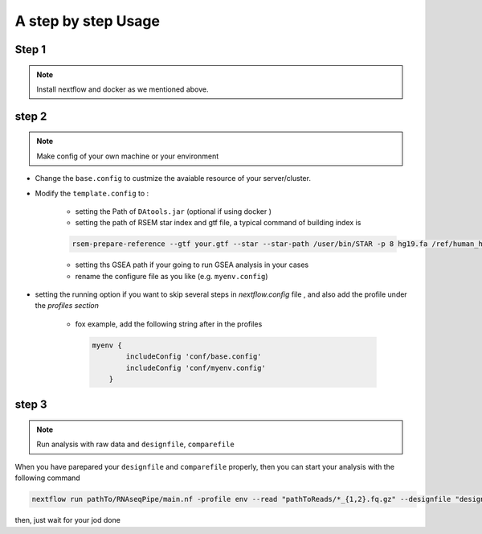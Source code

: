 
A step by step Usage 
====

Step 1 
----
.. note:: Install nextflow and docker as we mentioned above. 

step 2  
----
.. note:: Make config of your own machine or your environment 
 

* Change the ``base.config`` to custmize the avaiable resource of your server/cluster. 

* Modify the ``template.config`` to :   

    * setting the Path of ``DAtools.jar``   (optional if using docker )  

    * setting  the path of RSEM star index and gtf file, a typical command of building index is 

    .. code-block:: bash

        rsem-prepare-reference --gtf your.gtf --star --star-path /user/bin/STAR -p 8 hg19.fa /ref/human_hg19
         
    * setting ths GSEA path if your going to run GSEA analysis in your cases 

    * rename the configure file as you like (e.g. ``myenv.config``)
        
* setting the running option if you want to skip several steps in `nextflow.config` file , and also add the profile under the `profiles section`
   
   * fox example, add the following string after in the profiles

    .. code-block:: bash
    
        myenv {
                includeConfig 'conf/base.config'
                includeConfig 'conf/myenv.config'
            }
        

step 3
----
.. note:: Run analysis with raw data and ``designfile``, ``comparefile`` 



When you have parepared your ``designfile`` and ``comparefile`` properly, then you can start your analysis with the following command  

.. code-block:: bash

    nextflow run pathTo/RNAseqPipe/main.nf -profile env --read "pathToReads/*_{1,2}.fq.gz" --designfile "design.file" --comparefile "compare.txt"
    

then,  just wait for your jod done 

 

